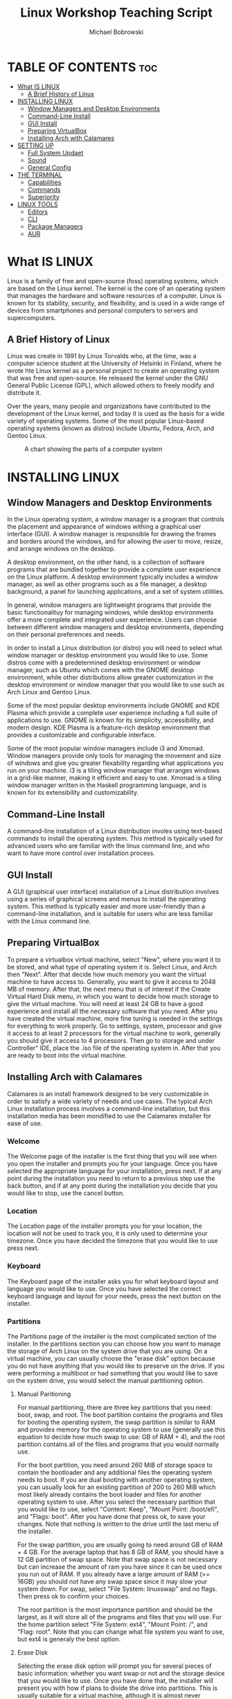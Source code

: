 #+TITLE: Linux Workshop Teaching Script
#+AUTHOR: Michael Bobrowski
#+DESCRIPTION: The teaching script for the linux workshop at Hack BI VI
#+STARTUP: showeverything

#+BEGIN_COMMENT
General Plan:
1. Installation, What is Linux presented while waiting for installation
2. Setting Up
3. Go Over Terminal
4. Go Over Tools
#+END_COMMENT

* TABLE OF CONTENTS :toc:
- [[#what-is-linux][What IS LINUX]]
  - [[#a-brief-history-of-linux][A Brief History of Linux]]
- [[#installing-linux][INSTALLING LINUX]]
  - [[#window-managers-and-desktop-environments][Window Managers and Desktop Environments]]
  - [[#command-line-install][Command-Line Install]]
  - [[#gui-install][GUI Install]]
  - [[#preparing-virtualbox][Preparing VirtualBox]]
  - [[#installing-arch-with-calamares][Installing Arch with Calamares]]
- [[#setting-up][SETTING UP]]
  - [[#full-system-updaet][Full System Updaet]]
  - [[#sound][Sound]]
  - [[#general-config][General Config]]
- [[#the-terminal][THE TERMINAL]]
  - [[#capabilities][Capabilities]]
  - [[#commands][Commands]]
  - [[#superiority][Superiority]]
- [[#linux-tools][LINUX TOOLS]]
  - [[#editors][Editors]]
  - [[#cli][CLI]]
  - [[#package-managers][Package Managers]]
  - [[#aur][AUR]]

* What IS LINUX
Linux is a family of free and open-source (foss) operating systems, which are based on the Linux kernel. The kernel is the core of an operating system that manages the hardware and software resources of a computer. Linux is known for its stability, security, and flexibility, and is used in a wide range of devices from smartphones and personal computers to servers and supercomputers.

** A Brief History of Linux
Linux was create in 1991 by Linux Torvalds who, at the time, was a computer science student at the University of Helsinki in Finland, where he wrote hte Linux kernel as a personal project to create an operating system that was free and open-source. He released the kernel under the GNU General Public License (GPL), which allowed others to freely modify and distribute it.

Over the years, many people and organizations have contributed to the development of the Linux kernel, and today it is used as the basis for a wide variety of operating systems. Some of the most popular Linux-based operating systems (known as distros) include Ubuntu, Fedora, Arch, and Gentoo Linux.

#+CAPTION: A chart showing the parts of a computer system
#+NAME: Computer System Circles Chart
[[./circles.png]]

* INSTALLING LINUX
** Window Managers and Desktop Environments
In the Linux operating system, a window manager is a program that controls the placement and appearance of windows withing a graphical user interface (GUI). A window manager is responsible for drawing the frames and borders around the windows, and for allowing the user to move, resize, and arrange windows on the desktop.

A desktop environment, on the other hand, is a collection of software programs that are bundled together to provide a complete user experience on the Linux platform. A desktop environment typically includes a window manager, as well as other programs such as a file manager, a desktop background, a panel for launching applications, and a set of system utilities.

In general, window managers are lightweight programs that provide the basic functionalituy for managing windows, while desktop environments offer a more complete and integrated user experience. Users can choose between different window managers and desktop environments, depending on their personal preferences and needs.

In order to install a Linux distribution (or distro) you will need to select what window manager or desktop environment you would like to use. Some distros come with a predetermined desktop environment or window manager, such as Ubuntu which comes with the GNOME desktop environment, while other distributions allow greater customization in the desktop environment or window manager that you would like to use such as Arch Linux and Gentoo Linux.

Some of the most popular desktop environments include GNOME and KDE Plasma which provide a complete user experience including a full suite of applications to use. GNOME is known for its simplicity, accessibility, and modern design. KDE Plasma is a feature-rich desktop environment that provides a customizable and configurable interface.

Some of the msot popular window managers include i3 and Xmonad. Window managers provide only tools for managing the movement and size of windows and give you greater flexability regarding what applications you run on your machine. i3 is a tiling window manager that arranges windows in a grid-like manner, making it efficient and easy to use. Xmonad is a tiling window manager written in the Haskell programming language, and is known for its extensibility and customizability.
** Command-Line Install
A command-line installation of a Linux distribution involes using text-based commands to install the operating system. This method is typically used for advanced users who are familiar with the linux command line, and who want to have more control over installation process.
** GUI Install
A GUI (graphical user interface) installation of a Linux distribution involves using a series of graphical screens and menus to install the operating system. This method is typically easier and more user-friendly than a command-line installation, and is suitable for users who are less familiar with the Linux command line.

** Preparing VirtualBox
To prepare a virtualbox virtual machine, select "New", where you want it to be stored, and what type of operating system it is. Select Linux, and Arch then "Next". After that decide how much memory you want the virtual machine to have access to. Generally, you want to give it access to 2048 MB of memory. After that, the next menu that is of interest if the Create Virtual Hard Disk menu, in which you want to decide how much storage to give the virtual machine. You will need at least 24 GB to have a good experience and install all the necessary software that you need. After you have created the virtual machine, more fine tuning is needed in the settings for everything to work properly. Go to settings, system, processor and give it access to at least 2 processors for the virtual machine to work, generally you should give it access to 4 processors. Then go to storage and under Controller" IDE, place the .iso file of the operating system in. After that you are ready to boot into the virtual machine.

** Installing Arch with Calamares
Calamares is an install framework designed to be very customizable in order to satisfy a wide variety of needs and use cases. The typical Arch Linux installation process involves a command-line installation, but this installation media has been mondified to use the Calamares installer for ease of use.

*** Welcome
The Welcome page of the installer is the first thing that you will see when you open the installer and prompts you for your language. Once you have selected the appropriate language for your installation, press next. If at any point during the installation you need to return to a previous step use the back button, and if at any point during the installation you decide that you would like to stop, use the cancel button.

*** Location
The Location page of the installer prompts you for your location, the location will not be used to track you, it is only used to determine your timezone. Once you have decided the timezone that you would like to use press next.

*** Keyboard
The Keyboard page of the installer asks you for what keyboard layout and language you would like to use. Once you have selected the correct keyboard language and layout for your needs, press the next button on the installer.

*** Partitions
The Partitions page of the installer is the most complicated section of the installer. In the partitions section you can choose how you want to manage the storage of Arch Linux on the system drive that you are using. On a virtual machine, you can usually choose the "erase disk" option because you do not have anything that you would like to preserve on the drive. If you were performing a multiboot or had something that you would like to save on the system drive, you would select the manual partitioning option.

**** Manual Paritioning
For manual partitioning, there are three key partitions that you need: boot, swap, and root. The boot partition contains the programs and files for booting the operating system, the swap partition is similar to RAM and provides memory for the operating system to use (generally use this equation to decide how much swap to use: GB of RAM + 4), and the root partition contains all of the files and programs that you would normally use.

For the boot partition, you need around 260 MiB of storage space to contain the bootloader and any additional files the operating system needs to boot. If you are dual booting with another operating system, you can usually look for an existing partition of 200 to 260 MiB which most likely already contains the boot loader and files for another operating system to use. After you select the necessary partition that you would like to use, select "Content: Keep", "Mount Point: /boot/efi", and "Flags: boot". After you have done that press ok, to save your changes. Note that nothing is written to the drive until the last menu of the installer.

For the swap partition, you are usually going to need around GB of RAM + 4 GB. For the average laptop that has 8 GB of RAM, you should have a 12 GB partition of swap space. Note that swap space is not necessary but can increase the amount of ram you have since it can be used once you run out of RAM. If you already have a large amount of RAM (>= 16GB) you should not have any swap space since it may slow your system down. For swap, select "File System: linuxswap" and no flags. Then press ok to confirm your choices.

The root partition is the most importance partition and should be the largest, as it will store all of the programs and files that you will use. For the home partition select "File System: ext4", "Mount Point: /", and "Flag: root". Note that you can change what file system you want to use, but ext4 is generaly the best option.

**** Erase Disk
Selecting the erase disk option will prompt you for several pieces of basic information: whether you want swap or not and the storage device that you would like to use. Once you have done that, the installer will present you with how if plans to divide the drive into partitions. This is usually suitable for a virtual machine, although it is almost never recommended as the installer does not know your precise needs.

*** Users
The Users page of the installer prompts you for information regarding how you want yourself and the system to be identified. It will prompt you for your name, the username you want to use to log in, what you want the computer to be names, the password for your user, and the password for the administrator account. Note that most of this information can be changed, but it is good practice to decide what you want at install time and stick with it. It is strongly advised that you select "Use the same password for the administrator account" so that you are able to do things as an administrator without having to do extra steps when it comes time to do that.

*** Summary
The Summary page of the installer gives you a summary of everything that you have selected so far and it is important to look over all the information to make sure that it is correct. Once you have thoroughly inspected the summary and decided that it conforms to what you want, press the install button to confirm all of your changes. Up to this point, nothing has been written to the disk. This is your last chance to cancel the installation, once you press start, changes will start to be made to the disk.

*** Install
The Install page of the installer simply installes the system and alerts you to what it is doing and its total progress. There is nothing to do on this page except wait for the install to finish.

*** Finish
The Finish page of teh installer simply alerts you that Arch Linux has been installed on your computer and you can restart your computer to exit the live environment and enter the full operating system. On a virtual machine, you would select close, then go to the storage section and remove the installation media. You have now completed a linux installation.
* SETTING UP
** Full System Updaet
This version of the Arch Linux installer is designed to be completely offline meaning that it has a snapshot of past packages that are not necessarily the most recent version of the packages. Because of this, the installation time is faster since it does not have to pull the most recent version of the packages, but it means that the first thing you have to do is a full system upgrade.

The first thing that you are going to want to do is sync the mirrors. This simply means that you are connecting to the mirrors and giving your system the necessary information about what the most recent version of packages is. On Arch Linux, we will do this with the package manager, pacman.

#+BEGIN_SRC shell
sudo pacman -Syy
#+END_SRC

That command will sync all repositories that you have enabled on the system. The -Syy means sync, and force refresh.

After you do that you are going to want to install the archlinux-keyring package which contains verification signatures for packages from the official Arch Linux repositories. To do this we will use pacman again.

#+BEGIN_SRC shell
sudo pacman -S archlinux-keyring
#+END_SRC

Again, that command tells pacman to "sync" or install the archlinux-keyring package

After that, you are going to want to start a full system upgrade like so:

#+BEGIN_SRC shell
sudo pacman -Syyu
#+END_SRC

That command syncs, forces refresh, and does a sysupgrade of all packages on the system, bringing them to their most recent version.
** Sound
In most window managers, you have to manually configure the sound. This is not necessary in most desktop environments as they provide you with a complete system out of the box. While it is a slight inconvinience to have to configure your own sound, in the end you will have a better grasp of what is happening on your system and some linux knowledge.

The first thing you need to do is install all the necessary packages. You can do this with the package manager.

#+BEGIN_SRC shell
sudo pacman -S pipewire pipewire-alsa pipewire-jack linux-firmware wireplumber pipewire-jack sof-firmware pavucontrol alsa-utils
#+END_SRC

That command installs all the necessary packages to use pulseaudio on your system and control it using pavucontrol.

After you do that, you need to enable the services and sockets using systemd. Systemd is a software suite that provides various sytem components with a unified interface for managing system services and other tasks. You can do this with the following command:

#+BEGIN_SRC shell
sudo systemctl --user enable --now pipewire.service pipewire.socket wireplumber.service pipewire-pulse.service pipewire-pulse.socket
#+END_SRC

This command tells systemd to enable the specified services and sockets for the current user now. systemctl is the cli (command line interface) for systemd.

After following these steps, a reboot of your machine should make all changes take effect and give you sound on your system.
** General Config
To configure things such as your window manager, you will need to edit it's corresponding config files. For example, the i3 config files are located in ~/.config/i3/config. To edit the config file, you will need to use a text editor. A common terminal editor is vim. In order to edit this file using vim, run the following command and press i to enter insert mode:

#+BEGIN_SRC shell
vim ~/.config/i3/config
#+END_SRC

After you have made the necessary configurations, you can write your changes and exit vim using escape, to exit insert mode, then :wq

* THE TERMINAL
** Capabilities
The Linux terminal is a powerful tools that allows users to access and interact with the underying operating system. Using the terminal, users can perform a wide range of tasks, such as launching and managing applications, managing system files and directories, and performing network and system administration tasks. The terminal allows users to access and manipulate the system using commands, which can be entered either manually or by using scripts. This makes the terminal a useful tool for users who want to have more control over their system and automate repetetive tasks. Anything that can be done in a Graphical User Interface can be done in the terminal.
** Commands
Some common linux terminal commands are:
| COMMAND   | DESCRIPTION                          |
|-----------+--------------------------------------|
| ls        | Lists the contents of a directory    |
| cd        | Changes the current directory        |
| pwd       | Prints the current working directory |
| mkdir     | Makes a new directory                |
| rmdir     | Removes and empty directory          |
| touch     | Creates a new file                   |
| cat       | Prints the contents of a file        |
| cp        | Copies a file                        |
| mv        | Moves or renames a file              |
| rm        | Deletes a file                       |
| grep      | Searches for a pattern in a file     |
| find      | Searches for files using criteria    |
| chmod     | Changes the permissions of a file    |
| chown     | Changes the ownership of a file      |
| tar       | Archives multiple files into a .tar  |
| zip       | Compresses zip files                 |
| unzip     | Extracts files from a .zip           |
| ssh       | Connects to a remove server          |
| wget      | Downloads files from the internet    |
| ping      | Sends a message to a remote device   |
| systemctl | ALlows you to manage system services |
| df        | Shows available disk space           |
| du        | Shows amount of disk space used      |
| rfkill    | Manage wireless devices on system    |
| man       | View manual pages                    |
| sort      | sorts the lines of a text file       |

** Superiority
The terminal can be seen as superior to GUI applications because it can be faster and mroe efficient for certain tasks, such as when dealing with large numbers of files, performing repetetive tasks, and when doing operations that require ultra-specific criteria. Additionally, the Linux terminal allows users to access their system from anywhere using any device that has a terminal emulator and a network connection. This can be particularly userful for remove work or accessing a server from a different location.

* LINUX TOOLS
** Editors
Linux offers several terminal editors that are used to quickly and efficiently edit files or as integrated development environments. Common and popular text editors on Linux include vim, emacs, nano, neovim, and micro. Of those editors, vim and neovim are the most common terminal editors, nano and micro are geared towards new users, and emacs is more of an IDE with a plethora of features not found in any other editor.

** CLI
The usefulness of the Linux terminal extends to include several CLI (command line interface) versions of several applications as well as several applications that only come in CLI version. Some of the most common and useful CLI applications in linux, especially for development are git, gcc, python, javac, java, and nginx.

| APPLICATION | USES                                         |
|-------------+----------------------------------------------|
| git         | A version control system for changes to code |
| gcc         | The GNU compile collection for c and c++     |
| python      | A cli interpreter for python                 |
| javac       | A cli compiler for java                      |
| java        | A java bytecode interpreter                  |
| nginx       | A web server                                 |
| npm         | The Node Package Manager for NodeJS          |

All of these applications can be run completely from the terminal and allow users to increase their productivity by using one application, the terminal emulator, to perform a variety of tasks. Using cli versions of applications also allow for greater control over what that application is doing because command line interfaces allow for greater and more precise control over the operations of an application.

** Package Managers
Package Managers offer a fast way to install software on Linux distributions with several package managers existing for different distrubutions. The Arch Linux package manager is called pacman and is used exclusively by Arch Linux and distributions based on Arch Linux. The most common linux package manager, found on Debian and distros based on it, is apt. The package manager allows you to install, update, remove, and otherwise manage software package on linux systems. The package manager also allows to you automate processes using it because it can be used in scripts.

** AUR
The AUR, or Arch User Repository, is a community-drives repository of user-created packages for Arch Linux. The AUR provides a large collection of packages that are not officially part of the main Arch Linux repositories, allowing users to access a wider range of software .

You can browse packages on the AUR by going to the offical website (aur.archlinux.org) and searching for any software that would want to download. Once you have selected the specific package that you want to download you can follow these general steps to installing it on your system:

#+BEGIN_SRC shell
git clone https://aur.archlinux.org/somepackage.git some_directory
cd some_directory
makepkg -si
#+END_SRC

To install packages manually, that is to say without makepkg -si, you would use pacman with the -U flag meaning upgrade. To install packages from the aur this way, follow the procedure layed out in the following block:

#+BEGIN_SRC shell
git clone https://aur.archlinux.org/somepackage.git some_directory
cd some_directory
makepkg
sudo pacman -U somepackage-someversion.pkg.tar.zst
#+END_SRC

This method is the same as the makepkg -si method, except for the fact that you run the sudo pacman -U for yourself instead of having the -si flags do it for you.

The git clone command clones the files in the package into the directory specified. If you do not specify a directory for the files to be cloned into, a new directory will be created using the name of the package. Once you have changed your directory to the directory that has all of the files allosiated with the package, you can run ls and find a file called MAKEPKG. This file contains the instructions for the makepkg program to download and install the package. Finally, makepkg -si installs the package and any dependencies. If there are dependencies that cannot be resolved by makepkg -si then you may have to go to the AUR to find the packages for those dependencies.
